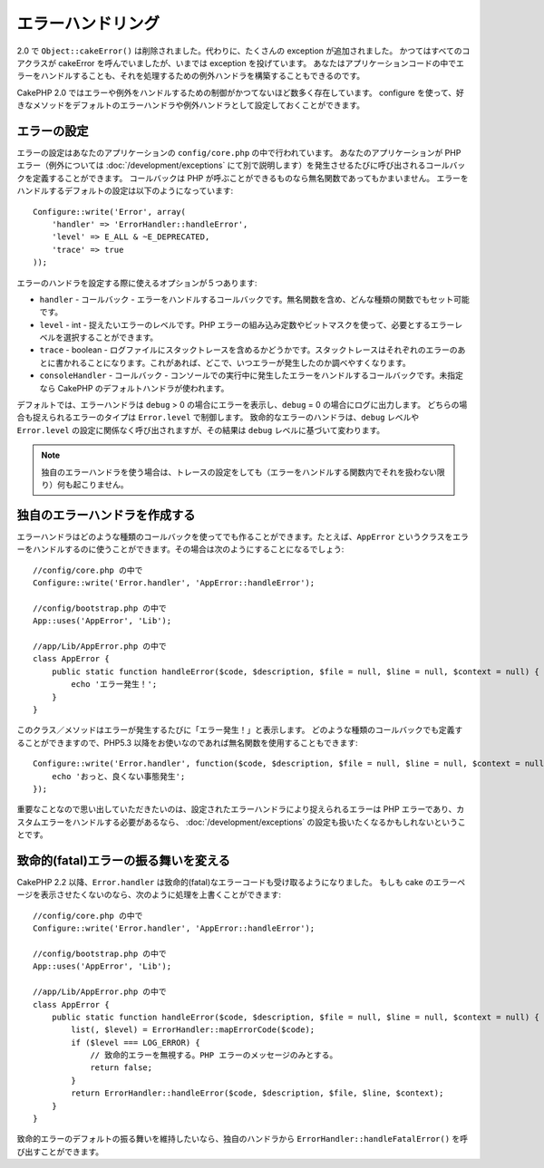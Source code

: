 エラーハンドリング
##################

..
  Error Handling

2.0 で ``Object::cakeError()`` は削除されました。代わりに、たくさんの exception が追加されました。
かつてはすべてのコアクラスが cakeError を呼んでいましたが、いまでは exception を投げています。
あなたはアプリケーションコードの中でエラーをハンドルすることも、それを処理するための例外ハンドラを構築することもできるのです。

..
  For 2.0 ``Object::cakeError()`` has been removed. Instead it has been replaced with
  a number of exceptions.  All of the core classes that previously called cakeError
  are now throwing exceptions.  This lets you either choose to handle the errors
  in your application code, or let the built in exception handling deal with them.

CakePHP 2.0 ではエラーや例外をハンドルするための制御がかつてないほど数多く存在しています。
configure を使って、好きなメソッドをデフォルトのエラーハンドラや例外ハンドラとして設定しておくことができます。

..
  There is more control than ever for error and exception handling in CakePHP 2.0.
  You can configure which methods you want to set as the default error handler,
  and exception handler using configure.

エラーの設定
============

..
  Error configuration

エラーの設定はあなたのアプリケーションの ``config/core.php`` の中で行われています。
あなたのアプリケーションが PHP エラー（例外については :doc:`/development/exceptions` にて別で説明します）を発生させるたびに呼び出されるコールバックを定義することができます。
コールバックは PHP が呼ぶことができるものなら無名関数であってもかまいません。
エラーをハンドルするデフォルトの設定は以下のようになっています::

    Configure::write('Error', array(
        'handler' => 'ErrorHandler::handleError',
        'level' => E_ALL & ~E_DEPRECATED,
        'trace' => true
    ));

..
  Error configuration is done inside your application's ``config/core.php``
  file.  You can define a callback to be fired each time your application triggers
  any PHP error - exceptions are handled :doc:`/development/exceptions` separately.
  The callback can be any PHP callable, including an anonymous function.  The
  default error handling configuration looks like::

エラーのハンドラを設定する際に使えるオプションが５つあります:

* ``handler`` - コールバック - エラーをハンドルするコールバックです。無名関数を含め、どんな種類の関数でもセット可能です。
* ``level`` - int - 捉えたいエラーのレベルです。PHP エラーの組み込み定数やビットマスクを使って、必要とするエラーレベルを選択することができます。
* ``trace`` - boolean - ログファイルにスタックトレースを含めるかどうかです。スタックトレースはそれぞれのエラーのあとに書かれることになります。これがあれば、どこで、いつエラーが発生したのか調べやすくなります。
* ``consoleHandler`` - コールバック - コンソールでの実行中に発生したエラーをハンドルするコールバックです。未指定なら CakePHP のデフォルトハンドラが使われます。

..
  You have 5 built-in options when configuring error handlers:
  * ``handler`` - callback - The callback to handle errors. You can set this to any
    callable type, including anonymous functions.
  * ``level`` - int - The level of errors you are interested in capturing. Use the
    built-in php error constants, and bitmasks to select the level of error you
    are interested in.
  * ``trace`` - boolean - Include stack traces for errors in log files.  Stack traces
    will be included in the log after each error.  This is helpful for finding
    where/when errors are being raised.
  * ``consoleHandler`` - callback - The callback used to handle errors when
    running in the console.  If undefined, CakePHP's default handlers will be
    used.

デフォルトでは、エラーハンドラは ``debug`` > 0 の場合にエラーを表示し、``debug`` = 0 の場合にログに出力します。
どちらの場合も捉えられるエラーのタイプは ``Error.level`` で制御します。
致命的なエラーのハンドラは、``debug`` レベルや ``Error.level`` の設定に関係なく呼び出されますが、その結果は ``debug`` レベルに基づいて変わります。

..
  ErrorHandler by default, displays errors when ``debug`` > 0, and logs errors when
  debug = 0.  The type of errors captured in both cases is controlled by ``Error.level``.
  The fatal error handler will be called independent of ``debug`` level or ``Error.level``
  configuration, but the result will be different based on ``debug`` level.

.. note::

    独自のエラーハンドラを使う場合は、トレースの設定をしても（エラーをハンドルする関数内でそれを扱わない限り）何も起こりません。

..
    If you use a custom error handler, the trace setting will have no effect,
    unless you refer to it in your error handling function.

.. versionadded:: 2.2
    ``Error.consoleHandler`` オプションは 2.2 で追加されました。

..
    The ``Error.consoleHandler`` option was added in 2.2.

.. versionchanged:: 2.2
    ``Error.handler`` と ``Error.consoleHandler`` は fatal なエラーコードも受け取ることになります。デフォルトの振る舞いは（``debug`` が無効なら） internal server error のページを表示するか、もしくは、（``debug`` が有効なら）エラーメッセージ、ファイル名、行番号を伴ったページを表示するというものです。

..
    The ``Error.handler`` and ``Error.consoleHandler`` will receive the fatal error
    codes as well. The default behavior is show a page to internal server error
    (``debug`` disabled) or a page with the message, file and line (``debug`` enabled).


独自のエラーハンドラを作成する
==============================

..
  Creating your own error handler

エラーハンドラはどのような種類のコールバックを使ってでも作ることができます。たとえば、``AppError`` というクラスをエラーをハンドルするのに使うことができます。その場合は次のようにすることになるでしょう::

    //config/core.php の中で
    Configure::write('Error.handler', 'AppError::handleError');

    //config/bootstrap.php の中で
    App::uses('AppError', 'Lib');

    //app/Lib/AppError.php の中で
    class AppError {
        public static function handleError($code, $description, $file = null, $line = null, $context = null) {
            echo 'エラー発生！';
        }
    }

..
  You can create an error handler out of any callback type.  For example you could
  use a class called ``AppError`` to handle your errors.  The following would
  need to be done::

このクラス／メソッドはエラーが発生するたびに「エラー発生！」と表示します。
どのような種類のコールバックでも定義することができますので、PHP5.3 以降をお使いなのであれば無名関数を使用することもできます::

    Configure::write('Error.handler', function($code, $description, $file = null, $line = null, $context = null) {
        echo 'おっと、良くない事態発生';
    });

..
  This class/method will print out 'There has been an error!' each time an error
  occurs.  Since you can define an error handler as any callback type, you could
  use an anonymous function if you are using PHP5.3 or greater.::

重要なことなので思い出していただきたいのは、設定されたエラーハンドラにより捉えられるエラーは PHP エラーであり、カスタムエラーをハンドルする必要があるなら、 :doc:`/development/exceptions` の設定も扱いたくなるかもしれないということです。

..
  It is important to remember that errors captured by the configured error handler will be php
  errors, and that if you need custom error handling, you probably also want to configure
  :doc:`/development/exceptions` handling as well.


致命的(fatal)エラーの振る舞いを変える
=====================================

..
  Changing fatal error behavior

CakePHP 2.2 以降、``Error.handler`` は致命的(fatal)なエラーコードも受け取るようになりました。
もしも cake のエラーページを表示させたくないのなら、次のように処理を上書くことができます::

    //config/core.php の中で
    Configure::write('Error.handler', 'AppError::handleError');

    //config/bootstrap.php の中で
    App::uses('AppError', 'Lib');

    //app/Lib/AppError.php の中で
    class AppError {
        public static function handleError($code, $description, $file = null, $line = null, $context = null) {
            list(, $level) = ErrorHandler::mapErrorCode($code);
            if ($level === LOG_ERROR) {
                // 致命的エラーを無視する。PHP エラーのメッセージのみとする。
                return false;
            }
            return ErrorHandler::handleError($code, $description, $file, $line, $context);
        }
    }

..
  Since CakePHP 2.2 the ``Error.handler`` will receive the fatal error codes as well.
  If you do not want to show the cake error page, you can override it like::

致命的エラーのデフォルトの振る舞いを維持したいなら、独自のハンドラから ``ErrorHandler::handleFatalError()`` を呼び出すことができます。

..
  If you want to keep the default fatal error behavior, you can call ``ErrorHandler::handleFatalError()``
  from your custom handler.

.. meta::
    :title lang=en: Error Handling
    :keywords lang=en: stack traces,error constants,error array,default displays,anonymous functions,error handlers,default error,error level,exception handler,php error,error handler,write error,core classes,exception handling,configuration error,application code,callback,custom error,exceptions,bitmasks,fatal error
